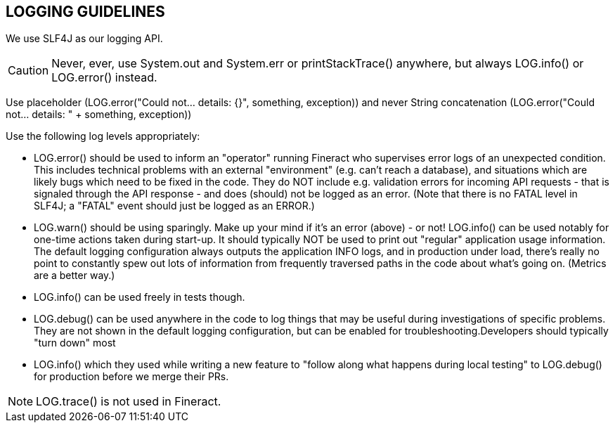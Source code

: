 == LOGGING GUIDELINES
We use SLF4J as our logging API.

[CAUTION]
Never, ever, use System.out and System.err or printStackTrace() anywhere, but always LOG.info() or LOG.error() instead.

Use placeholder (LOG.error("Could not... details: {}", something, exception)) and never String concatenation (LOG.error("Could not... details: " + something, exception))

Use the following log levels appropriately:

** LOG.error() should be used to inform an "operator" running Fineract who supervises error logs of an unexpected condition. This includes technical problems with an external "environment" (e.g. can't reach a database), and situations which are likely bugs which need to be fixed in the code. They do NOT include e.g. validation errors for incoming API requests - that is signaled through the API response - and does (should) not be logged as an error. (Note that there is no FATAL level in SLF4J; a "FATAL" event should just be logged as an ERROR.)

** LOG.warn() should be using sparingly. Make up your mind if it's an error (above) - or not!
LOG.info() can be used notably for one-time actions taken during start-up. It should typically NOT be used to print out "regular" application usage information. The default logging configuration always outputs the application INFO logs, and in production under load, there's really no point to constantly spew out lots of information from frequently traversed paths in the code about what's going on. (Metrics are a better way.) 

** LOG.info() can be used freely in tests though.

** LOG.debug() can be used anywhere in the code to log things that may be useful during investigations of specific problems. They are not shown in the default logging configuration, but can be enabled for troubleshooting.Developers should typically "turn down" most 

** LOG.info() which they used while writing a new feature to "follow along what happens during local testing" to LOG.debug() for production before we merge their PRs.

[NOTE] 
LOG.trace() is not used in Fineract.